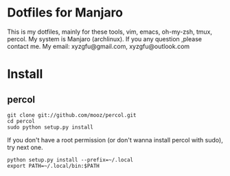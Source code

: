 * Dotfiles for Manjaro
  This is my dotfiles, mainly for these tools,
  vim, emacs, oh-my-zsh, tmux, percol.
  My system is Manjaro (archlinux).
  If you any question ,please contact me.
  My email: xyzgfu@gmail.com, xyzgfu@outlook.com
* Install
** percol
   #+BEGIN_SRC shell
     git clone git://github.com/mooz/percol.git
     cd percol
     sudo python setup.py install
   #+END_SRC
   If you don't have a root permission (or don't wanna install percol with sudo), try next one.
   #+BEGIN_SRC shell
     python setup.py install --prefix=~/.local
     export PATH=~/.local/bin:$PATH
   #+END_SRC
